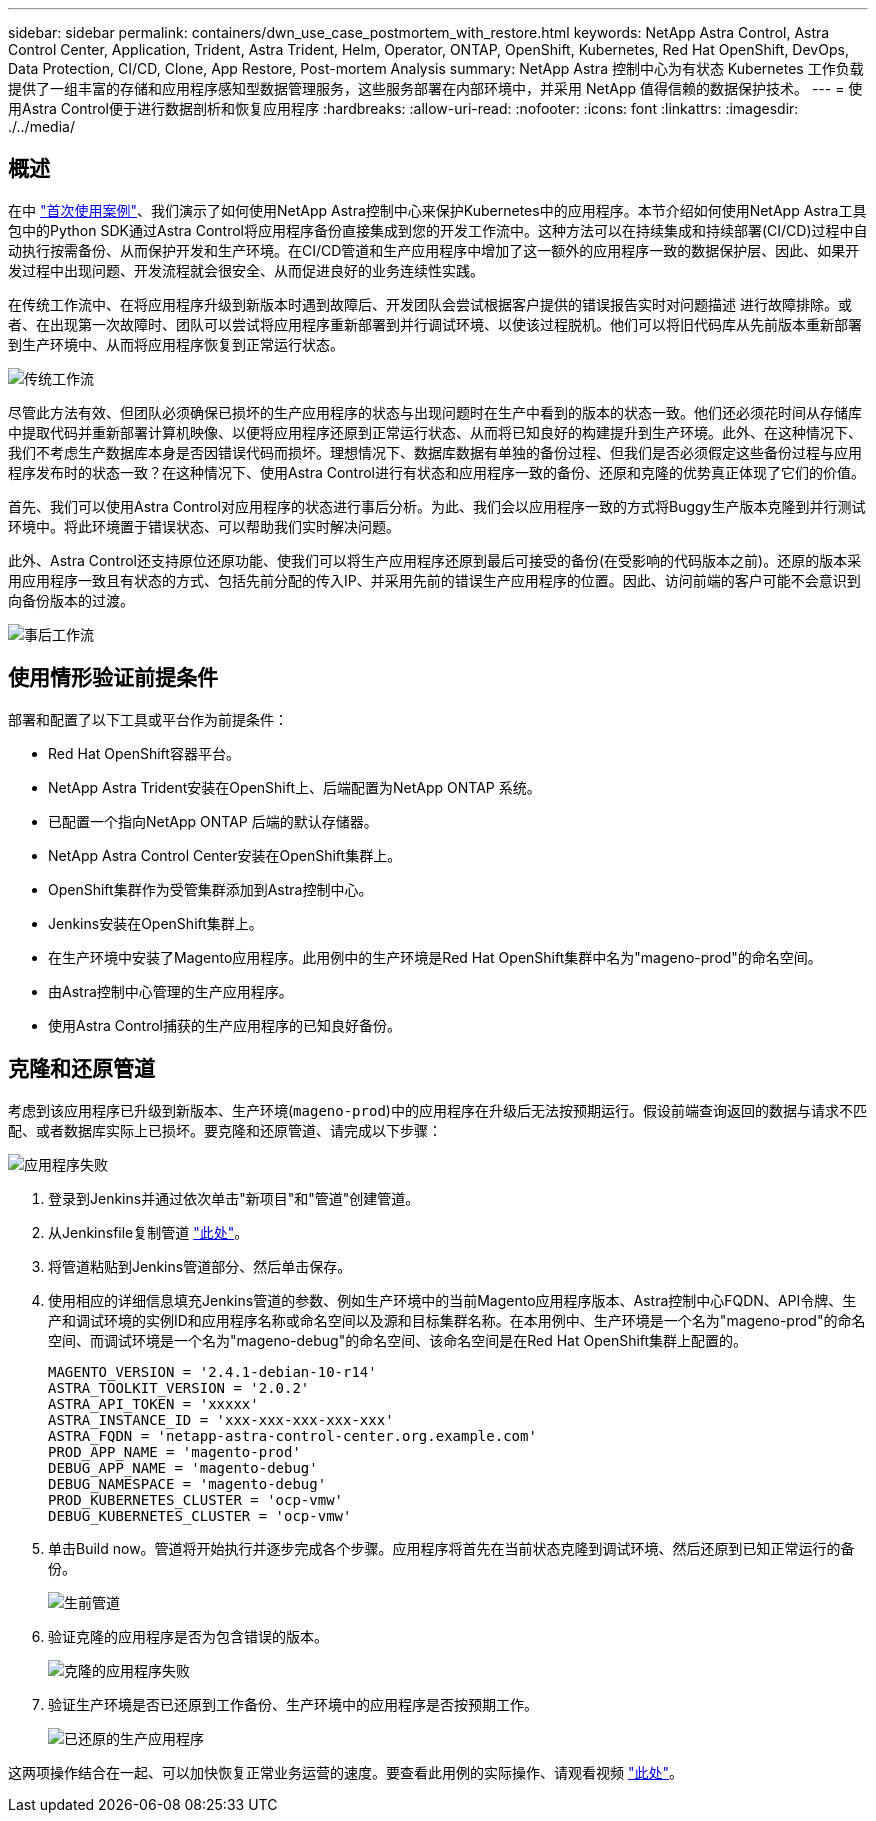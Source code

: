 ---
sidebar: sidebar 
permalink: containers/dwn_use_case_postmortem_with_restore.html 
keywords: NetApp Astra Control, Astra Control Center, Application, Trident, Astra Trident, Helm, Operator, ONTAP, OpenShift, Kubernetes, Red Hat OpenShift, DevOps, Data Protection, CI/CD, Clone, App Restore, Post-mortem Analysis 
summary: NetApp Astra 控制中心为有状态 Kubernetes 工作负载提供了一组丰富的存储和应用程序感知型数据管理服务，这些服务部署在内部环境中，并采用 NetApp 值得信赖的数据保护技术。 
---
= 使用Astra Control便于进行数据剖析和恢复应用程序
:hardbreaks:
:allow-uri-read: 
:nofooter: 
:icons: font
:linkattrs: 
:imagesdir: ./../media/




== 概述

在中 link:dwn_use_case_integrated_data_protection.html["首次使用案例"]、我们演示了如何使用NetApp Astra控制中心来保护Kubernetes中的应用程序。本节介绍如何使用NetApp Astra工具包中的Python SDK通过Astra Control将应用程序备份直接集成到您的开发工作流中。这种方法可以在持续集成和持续部署(CI/CD)过程中自动执行按需备份、从而保护开发和生产环境。在CI/CD管道和生产应用程序中增加了这一额外的应用程序一致的数据保护层、因此、如果开发过程中出现问题、开发流程就会很安全、从而促进良好的业务连续性实践。

在传统工作流中、在将应用程序升级到新版本时遇到故障后、开发团队会尝试根据客户提供的错误报告实时对问题描述 进行故障排除。或者、在出现第一次故障时、团队可以尝试将应用程序重新部署到并行调试环境、以使该过程脱机。他们可以将旧代码库从先前版本重新部署到生产环境中、从而将应用程序恢复到正常运行状态。

image::dwn_image9.jpg[传统工作流]

尽管此方法有效、但团队必须确保已损坏的生产应用程序的状态与出现问题时在生产中看到的版本的状态一致。他们还必须花时间从存储库中提取代码并重新部署计算机映像、以便将应用程序还原到正常运行状态、从而将已知良好的构建提升到生产环境。此外、在这种情况下、我们不考虑生产数据库本身是否因错误代码而损坏。理想情况下、数据库数据有单独的备份过程、但我们是否必须假定这些备份过程与应用程序发布时的状态一致？在这种情况下、使用Astra Control进行有状态和应用程序一致的备份、还原和克隆的优势真正体现了它们的价值。

首先、我们可以使用Astra Control对应用程序的状态进行事后分析。为此、我们会以应用程序一致的方式将Buggy生产版本克隆到并行测试环境中。将此环境置于错误状态、可以帮助我们实时解决问题。

此外、Astra Control还支持原位还原功能、使我们可以将生产应用程序还原到最后可接受的备份(在受影响的代码版本之前)。还原的版本采用应用程序一致且有状态的方式、包括先前分配的传入IP、并采用先前的错误生产应用程序的位置。因此、访问前端的客户可能不会意识到向备份版本的过渡。

image::dwn_image10.jpg[事后工作流]



== 使用情形验证前提条件

部署和配置了以下工具或平台作为前提条件：

* Red Hat OpenShift容器平台。
* NetApp Astra Trident安装在OpenShift上、后端配置为NetApp ONTAP 系统。
* 已配置一个指向NetApp ONTAP 后端的默认存储器。
* NetApp Astra Control Center安装在OpenShift集群上。
* OpenShift集群作为受管集群添加到Astra控制中心。
* Jenkins安装在OpenShift集群上。
* 在生产环境中安装了Magento应用程序。此用例中的生产环境是Red Hat OpenShift集群中名为"mageno-prod"的命名空间。
* 由Astra控制中心管理的生产应用程序。
* 使用Astra Control捕获的生产应用程序的已知良好备份。




== 克隆和还原管道

考虑到该应用程序已升级到新版本、生产环境(`mageno-prod`)中的应用程序在升级后无法按预期运行。假设前端查询返回的数据与请求不匹配、或者数据库实际上已损坏。要克隆和还原管道、请完成以下步骤：

image::dwn_image12.jpg[应用程序失败]

. 登录到Jenkins并通过依次单击"新项目"和"管道"创建管道。
. 从Jenkinsfile复制管道 https://github.com/NetApp/netapp-astra-toolkits/blob/main/ci_cd_examples/jenkins_pipelines/clone_for_postmortem_and_restore/Jenkinsfile["此处"^]。
. 将管道粘贴到Jenkins管道部分、然后单击保存。
. 使用相应的详细信息填充Jenkins管道的参数、例如生产环境中的当前Magento应用程序版本、Astra控制中心FQDN、API令牌、生产和调试环境的实例ID和应用程序名称或命名空间以及源和目标集群名称。在本用例中、生产环境是一个名为"mageno-prod"的命名空间、而调试环境是一个名为"mageno-debug"的命名空间、该命名空间是在Red Hat OpenShift集群上配置的。
+
[listing]
----
MAGENTO_VERSION = '2.4.1-debian-10-r14'
ASTRA_TOOLKIT_VERSION = '2.0.2'
ASTRA_API_TOKEN = 'xxxxx'
ASTRA_INSTANCE_ID = 'xxx-xxx-xxx-xxx-xxx'
ASTRA_FQDN = 'netapp-astra-control-center.org.example.com'
PROD_APP_NAME = 'magento-prod'
DEBUG_APP_NAME = 'magento-debug'
DEBUG_NAMESPACE = 'magento-debug'
PROD_KUBERNETES_CLUSTER = 'ocp-vmw'
DEBUG_KUBERNETES_CLUSTER = 'ocp-vmw'
----
. 单击Build now。管道将开始执行并逐步完成各个步骤。应用程序将首先在当前状态克隆到调试环境、然后还原到已知正常运行的备份。
+
image::dwn_image15.jpg[生前管道]

. 验证克隆的应用程序是否为包含错误的版本。
+
image::dwn_image13.jpg[克隆的应用程序失败]

. 验证生产环境是否已还原到工作备份、生产环境中的应用程序是否按预期工作。
+
image::dwn_image14.jpg[已还原的生产应用程序]



这两项操作结合在一起、可以加快恢复正常业务运营的速度。要查看此用例的实际操作、请观看视频 link:dwn_videos_clone_for_postmortem_and_restore.html["此处"^]。
